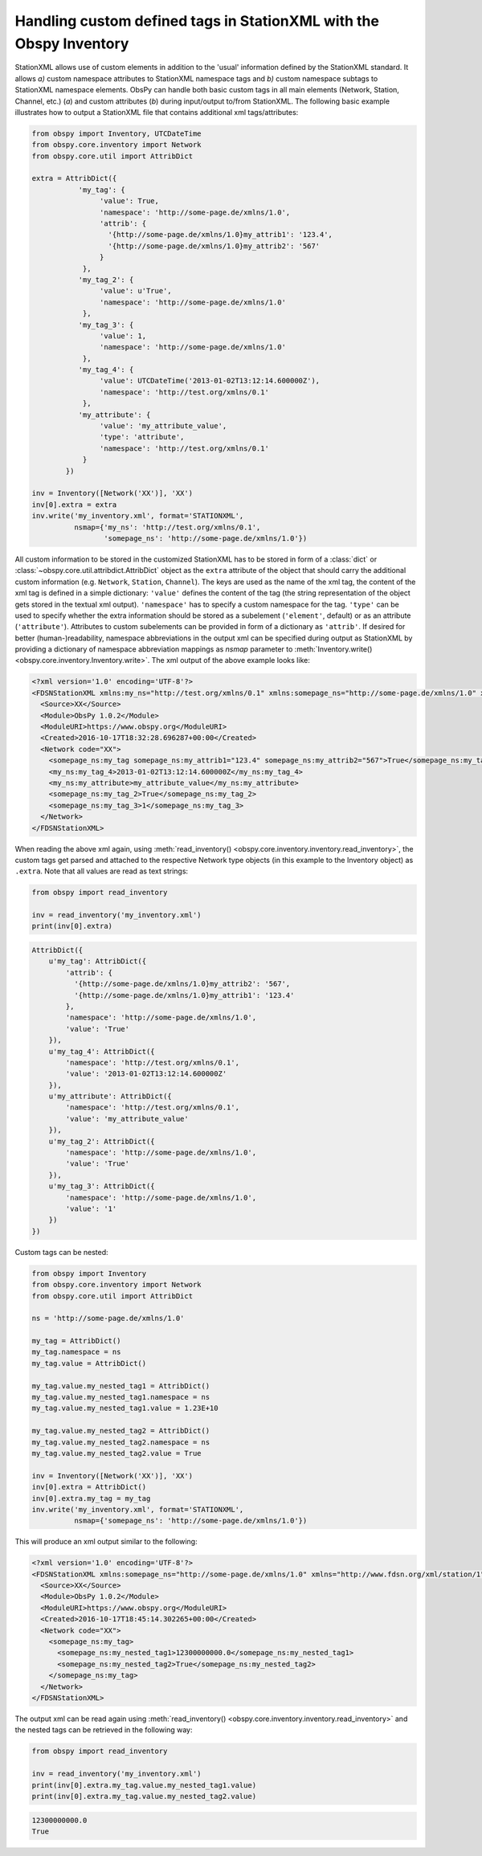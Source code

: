 .. _stationxml-extra:

=============================================================================
Handling custom defined tags in StationXML with the Obspy Inventory
=============================================================================

StationXML allows use of custom elements in addition to the 'usual' information
defined by the StationXML standard. It allows *a)* custom namespace attributes to
StationXML namespace tags and *b)* custom namespace subtags to StationXML namespace
elements.
ObsPy can handle both basic custom tags in all main elements
(Network, Station, Channel, etc.) (*a*) and custom attributes (*b*) during
input/output to/from StationXML. The following basic example illustrates how to
output a StationXML file that contains additional xml tags/attributes:

.. code-block:: python

    from obspy import Inventory, UTCDateTime
    from obspy.core.inventory import Network
    from obspy.core.util import AttribDict

    extra = AttribDict({
               'my_tag': {
                    'value': True,
                    'namespace': 'http://some-page.de/xmlns/1.0',
                    'attrib': {
                      '{http://some-page.de/xmlns/1.0}my_attrib1': '123.4',
                      '{http://some-page.de/xmlns/1.0}my_attrib2': '567'
                    }
                },
               'my_tag_2': {
                    'value': u'True',
                    'namespace': 'http://some-page.de/xmlns/1.0'
                },
               'my_tag_3': {
                    'value': 1,
                    'namespace': 'http://some-page.de/xmlns/1.0'
                },
               'my_tag_4': {
                    'value': UTCDateTime('2013-01-02T13:12:14.600000Z'),
                    'namespace': 'http://test.org/xmlns/0.1'
                },
               'my_attribute': {
                    'value': 'my_attribute_value',
                    'type': 'attribute',
                    'namespace': 'http://test.org/xmlns/0.1'
                }
            })

    inv = Inventory([Network('XX')], 'XX')
    inv[0].extra = extra
    inv.write('my_inventory.xml', format='STATIONXML',
              nsmap={'my_ns': 'http://test.org/xmlns/0.1',
                     'somepage_ns': 'http://some-page.de/xmlns/1.0'})

All custom information to be stored in the customized StationXML has to
be stored in form of a :class:`dict` or
:class:`~obspy.core.util.attribdict.AttribDict`
object as the ``extra`` attribute of the object that should carry the
additional custom information (e.g. ``Network``, ``Station``, ``Channel``). The
keys are used as the name of the xml tag, the content of the xml tag is defined
in a simple dictionary: ``'value'`` defines the content of the tag (the string
representation of the object gets stored in the textual xml output).
``'namespace'`` has to specify a custom namespace for the tag.
``'type'`` can be used to specify whether the extra information should be
stored as a subelement (``'element'``, default) or as an attribute
(``'attribute'``). Attributes to custom subelements can be provided in form of
a dictionary as ``'attrib'``.
If desired for better (human-)readability, namespace abbreviations in the
output xml can be specified during output as StationXML by providing a dictionary
of namespace abbreviation mappings as `nsmap` parameter to
:meth:`Inventory.write() <obspy.core.inventory.Inventory.write>`.
The xml output of the above example looks like:

.. code-block:: xml

    <?xml version='1.0' encoding='UTF-8'?>
    <FDSNStationXML xmlns:my_ns="http://test.org/xmlns/0.1" xmlns:somepage_ns="http://some-page.de/xmlns/1.0" xmlns="http://www.fdsn.org/xml/station/1" schemaVersion="1.0">
      <Source>XX</Source>
      <Module>ObsPy 1.0.2</Module>
      <ModuleURI>https://www.obspy.org</ModuleURI>
      <Created>2016-10-17T18:32:28.696287+00:00</Created>
      <Network code="XX">
        <somepage_ns:my_tag somepage_ns:my_attrib1="123.4" somepage_ns:my_attrib2="567">True</somepage_ns:my_tag>
        <my_ns:my_tag_4>2013-01-02T13:12:14.600000Z</my_ns:my_tag_4>
        <my_ns:my_attribute>my_attribute_value</my_ns:my_attribute>
        <somepage_ns:my_tag_2>True</somepage_ns:my_tag_2>
        <somepage_ns:my_tag_3>1</somepage_ns:my_tag_3>
      </Network>
    </FDSNStationXML>

When reading the above xml again, using
:meth:`read_inventory() <obspy.core.inventory.inventory.read_inventory>`, the custom tags get
parsed and attached to the respective Network type objects (in this example to
the Inventory object) as ``.extra``.
Note that all values are read as text strings:

.. code-block:: python

    from obspy import read_inventory
    
    inv = read_inventory('my_inventory.xml')
    print(inv[0].extra)

.. code-block:: python

    AttribDict({
        u'my_tag': AttribDict({
            'attrib': {
              '{http://some-page.de/xmlns/1.0}my_attrib2': '567',
              '{http://some-page.de/xmlns/1.0}my_attrib1': '123.4'
            },
            'namespace': 'http://some-page.de/xmlns/1.0',
            'value': 'True'
        }),
        u'my_tag_4': AttribDict({
            'namespace': 'http://test.org/xmlns/0.1',
            'value': '2013-01-02T13:12:14.600000Z'
        }),
        u'my_attribute': AttribDict({
            'namespace': 'http://test.org/xmlns/0.1',
            'value': 'my_attribute_value'
        }),
        u'my_tag_2': AttribDict({
            'namespace': 'http://some-page.de/xmlns/1.0',
            'value': 'True'
        }),
        u'my_tag_3': AttribDict({
            'namespace': 'http://some-page.de/xmlns/1.0',
            'value': '1'
        })
    })

Custom tags can be nested:

.. code-block:: python

    from obspy import Inventory
    from obspy.core.inventory import Network
    from obspy.core.util import AttribDict
    
    ns = 'http://some-page.de/xmlns/1.0'
    
    my_tag = AttribDict()
    my_tag.namespace = ns
    my_tag.value = AttribDict()
    
    my_tag.value.my_nested_tag1 = AttribDict()
    my_tag.value.my_nested_tag1.namespace = ns
    my_tag.value.my_nested_tag1.value = 1.23E+10
    
    my_tag.value.my_nested_tag2 = AttribDict()
    my_tag.value.my_nested_tag2.namespace = ns
    my_tag.value.my_nested_tag2.value = True
    
    inv = Inventory([Network('XX')], 'XX')
    inv[0].extra = AttribDict()
    inv[0].extra.my_tag = my_tag
    inv.write('my_inventory.xml', format='STATIONXML',
              nsmap={'somepage_ns': 'http://some-page.de/xmlns/1.0'})

This will produce an xml output similar to the following:

.. code-block:: xml

    <?xml version='1.0' encoding='UTF-8'?>
    <FDSNStationXML xmlns:somepage_ns="http://some-page.de/xmlns/1.0" xmlns="http://www.fdsn.org/xml/station/1" schemaVersion="1.0">
      <Source>XX</Source>
      <Module>ObsPy 1.0.2</Module>
      <ModuleURI>https://www.obspy.org</ModuleURI>
      <Created>2016-10-17T18:45:14.302265+00:00</Created>
      <Network code="XX">
        <somepage_ns:my_tag>
          <somepage_ns:my_nested_tag1>12300000000.0</somepage_ns:my_nested_tag1>
          <somepage_ns:my_nested_tag2>True</somepage_ns:my_nested_tag2>
        </somepage_ns:my_tag>
      </Network>
    </FDSNStationXML>

The output xml can be read again using
:meth:`read_inventory() <obspy.core.inventory.inventory.read_inventory>` and the nested tags can be
retrieved in the following way:

.. code-block:: python

    from obspy import read_inventory

    inv = read_inventory('my_inventory.xml')
    print(inv[0].extra.my_tag.value.my_nested_tag1.value)
    print(inv[0].extra.my_tag.value.my_nested_tag2.value)

.. code-block:: python

    12300000000.0
    True
